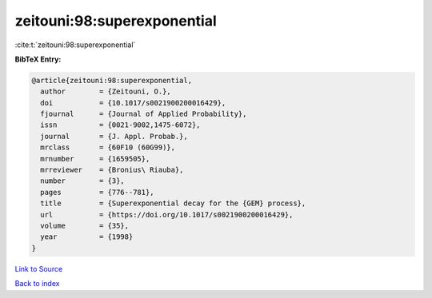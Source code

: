 zeitouni:98:superexponential
============================

:cite:t:`zeitouni:98:superexponential`

**BibTeX Entry:**

.. code-block:: bibtex

   @article{zeitouni:98:superexponential,
     author        = {Zeitouni, O.},
     doi           = {10.1017/s0021900200016429},
     fjournal      = {Journal of Applied Probability},
     issn          = {0021-9002,1475-6072},
     journal       = {J. Appl. Probab.},
     mrclass       = {60F10 (60G99)},
     mrnumber      = {1659505},
     mrreviewer    = {Bronius\ Riauba},
     number        = {3},
     pages         = {776--781},
     title         = {Superexponential decay for the {GEM} process},
     url           = {https://doi.org/10.1017/s0021900200016429},
     volume        = {35},
     year          = {1998}
   }

`Link to Source <https://doi.org/10.1017/s0021900200016429},>`_


`Back to index <../By-Cite-Keys.html>`_
